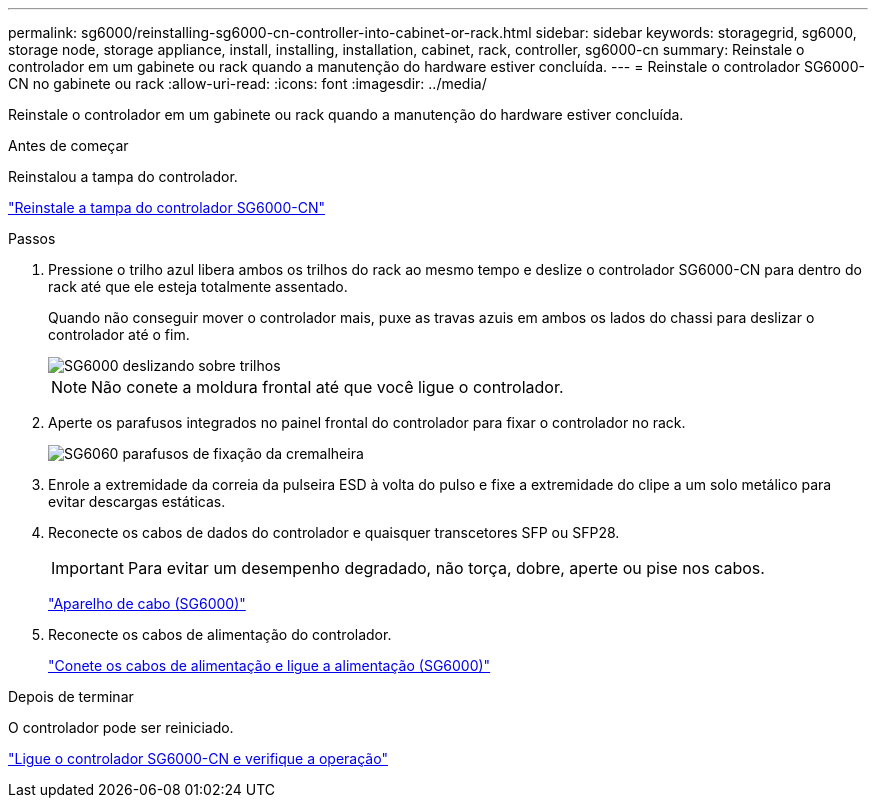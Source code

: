 ---
permalink: sg6000/reinstalling-sg6000-cn-controller-into-cabinet-or-rack.html 
sidebar: sidebar 
keywords: storagegrid, sg6000, storage node, storage appliance, install, installing, installation, cabinet, rack, controller, sg6000-cn 
summary: Reinstale o controlador em um gabinete ou rack quando a manutenção do hardware estiver concluída. 
---
= Reinstale o controlador SG6000-CN no gabinete ou rack
:allow-uri-read: 
:icons: font
:imagesdir: ../media/


[role="lead"]
Reinstale o controlador em um gabinete ou rack quando a manutenção do hardware estiver concluída.

.Antes de começar
Reinstalou a tampa do controlador.

link:reinstalling-sg6000-cn-controller-cover.html["Reinstale a tampa do controlador SG6000-CN"]

.Passos
. Pressione o trilho azul libera ambos os trilhos do rack ao mesmo tempo e deslize o controlador SG6000-CN para dentro do rack até que ele esteja totalmente assentado.
+
Quando não conseguir mover o controlador mais, puxe as travas azuis em ambos os lados do chassi para deslizar o controlador até o fim.

+
image::../media/sg6000_cn_rails_blue_button.gif[SG6000 deslizando sobre trilhos]

+

NOTE: Não conete a moldura frontal até que você ligue o controlador.

. Aperte os parafusos integrados no painel frontal do controlador para fixar o controlador no rack.
+
image::../media/sg6060_rack_retaining_screws.png[SG6060 parafusos de fixação da cremalheira]

. Enrole a extremidade da correia da pulseira ESD à volta do pulso e fixe a extremidade do clipe a um solo metálico para evitar descargas estáticas.
. Reconecte os cabos de dados do controlador e quaisquer transcetores SFP ou SFP28.
+

IMPORTANT: Para evitar um desempenho degradado, não torça, dobre, aperte ou pise nos cabos.

+
link:../installconfig/cabling-appliance-sg6000.html["Aparelho de cabo (SG6000)"]

. Reconecte os cabos de alimentação do controlador.
+
link:../installconfig/connecting-power-cords-and-applying-power-sg6000.html["Conete os cabos de alimentação e ligue a alimentação (SG6000)"]



.Depois de terminar
O controlador pode ser reiniciado.

link:powering-on-sg6000-cn-controller-and-verifying-operation.html["Ligue o controlador SG6000-CN e verifique a operação"]
